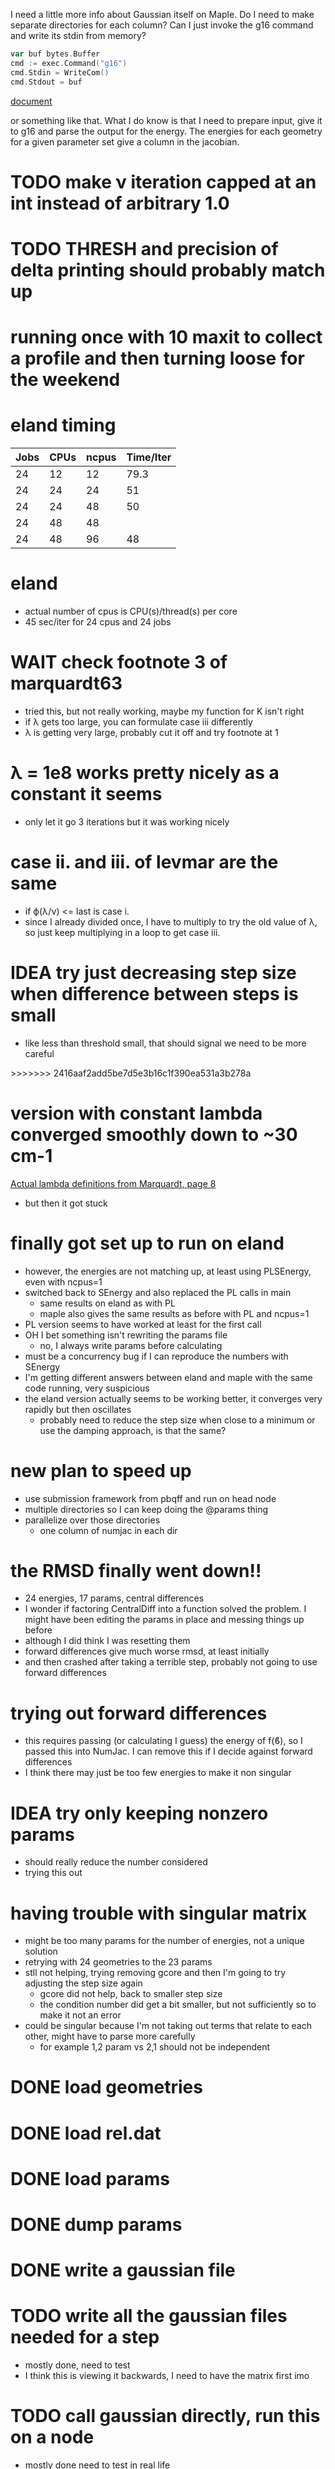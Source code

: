 I need a little more info about Gaussian itself on Maple. Do I need to
make separate directories for each column? Can I just invoke the g16
command and write its stdin from memory?

#+begin_src go
  var buf bytes.Buffer
  cmd := exec.Command("g16")
  cmd.Stdin = WriteCom()
  cmd.Stdout = buf
#+end_src

[[pdf:/home/brent/Research/Prospectus/Paper/main.pdf][document]]

or something like that. What I do know is that I need to prepare
input, give it to g16 and parse the output for the energy. The
energies for each geometry for a given parameter set give a column in
the jacobian.

* TODO make ν iteration capped at an int instead of arbitrary 1.0

* TODO THRESH and precision of delta printing should probably match up

* running once with 10 maxit to collect a profile and then turning loose for the weekend

* eland timing
  | Jobs | CPUs | ncpus | Time/Iter |
  |------+------+-------+-----------|
  |   24 |   12 |    12 |      79.3 |
  |   24 |   24 |    24 |        51 |
  |   24 |   24 |    48 |        50 |
  |   24 |   48 |    48 |           |
  |   24 |   48 |    96 |        48 |

* eland
  - actual number of cpus is CPU(s)/thread(s) per core
  - 45 sec/iter for 24 cpus and 24 jobs

* WAIT check footnote 3 of marquardt63
  - tried this, but not really working, maybe my function for K isn't
    right
  - if λ gets too large, you can formulate case iii differently
  - λ is getting very large, probably cut it off and try footnote at 1

* λ = 1e8 works pretty nicely as a constant it seems
  - only let it go 3 iterations but it was working nicely

* case ii. and iii. of levmar are the same
  - if ϕ(λ/ν) <= last is case i.
  - since I already divided once, I have to multiply to try the old
    value of λ, so just keep multiplying in a loop to get case iii.

* IDEA try just decreasing step size when difference between steps is small
  - like less than threshold small, that should signal we need to be
    more careful
>>>>>>> 2416aaf2add5be7d5e3b16c1f390ea531a3b278a

* version with constant lambda converged smoothly down to ~30 cm-1
  [[pdf:/home/brent/Library/Marquardt63.pdf][Actual lambda definitions from Marquardt, page 8]]
  - but then it got stuck

* finally got set up to run on eland
  - however, the energies are not matching up, at least using
    PLSEnergy, even with ncpus=1
  - switched back to SEnergy and also replaced the PL calls in main
    - same results on eland as with PL
    - maple also gives the same results as before with PL and ncpus=1
  - PL version seems to have worked at least for the first call
  - OH I bet something isn't rewriting the params file
    - no, I always write params before calculating
  - must be a concurrency bug if I can reproduce the numbers with
    SEnergy
  - I'm getting different answers between eland and maple with the
    same code running, very suspicious
  - the eland version actually seems to be working better, it
    converges very rapidly but then oscillates
    - probably need to reduce the step size when close to a minimum or
      use the damping approach, is that the same?

* new plan to speed up
  - use submission framework from pbqff and run on head node
  - multiple directories so I can keep doing the @params thing
  - parallelize over those directories
    - one column of numjac in each dir

* the RMSD finally went down!!
  - 24 energies, 17 params, central differences
  - I wonder if factoring CentralDiff into a function solved the
    problem. I might have been editing the params in place and messing
    things up before
  - although I did think I was resetting them
  - forward differences give much worse rmsd, at least initially
  - and then crashed after taking a terrible step, probably not going
    to use forward differences

* trying out forward differences
  - this requires passing (or calculating I guess) the energy of f(ϐ),
    so I passed this into NumJac. I can remove this if I decide
    against forward differences
  - I think there may just be too few energies to make it non singular

* IDEA try only keeping nonzero params
  - should really reduce the number considered
  - trying this out
* having trouble with singular matrix
  - might be too many params for the number of energies, not a unique
    solution
  - retrying with 24 geometries to the 23 params
  - stll not helping, trying removing gcore and then I'm going to try
    adjusting the step size again
    - gcore did not help, back to smaller step size
    - the condition number did get a bit smaller, but not sufficiently
      so to make it not an error
  - could be singular because I'm not taking out terms that relate to
    each other, might have to parse more carefully
    - for example 1,2 param vs 2,1 should not be independent
* DONE load geometries
* DONE load rel.dat
* DONE load params
* DONE dump params
* DONE write a gaussian file
* TODO write all the gaussian files needed for a step
  - mostly done, need to test
  - I think this is viewing it backwards, I need to have the matrix
    first imo
* TODO call gaussian directly, run this on a node
  - mostly done need to test in real life
  - eventually request multiple cpus and run in parallel
  - do I need to set up all the scratch dir stuff? or can I just call
    in the current directory
* DONE assemble Jacobian matrix from repeated calls to gaussian
  - I think this is done, pending a good SEnergy implementation
* TODO matrix math to get new params
  - use gonum, permissive license confirmed
* TODO compute and print rmsd to log file
  - also compute one initially
* TODO repeat
* WAIT acquire atom labels
  - hard-code for now, load from somewhere later
  - probably from params file
  - or read an input file directly and run the initial params run for
    the user
* Units
  Gaussian outputs the semi-empirical energies in AU, so I think I
  don't have to do any conversions
* Actually don't have to keep writing the input file to stdin
  - the geometries stay the same, only params change, so I could
    actually write files and keep using them
